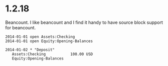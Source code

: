 * 1.2.18

  Beancount. I like beancount and I find it handy to have source block support
  for beancount.

  #+BEGIN_SRC beancount
2014-01-01 open Assets:Checking
2014-01-01 open Equity:Opening-Balances

2014-01-02 * "Deposit"
   Assets:Checking           100.00 USD
   Equity:Opening-Balances
  #+END_SRC
